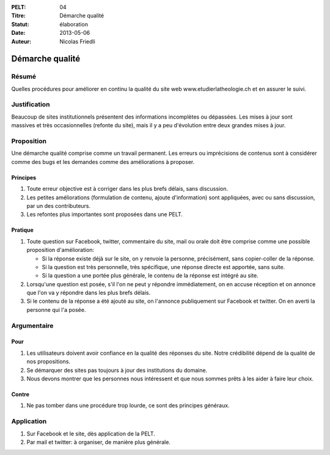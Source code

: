 :PELT: 04
:Titre: Démarche qualité
:Statut: élaboration
:Date: 2013-05-06
:Auteur: Nicolas Friedli

================
Démarche qualité
================

Résumé
======

Quelles procédures pour améliorer en continu la qualité du site web www.etudierlatheologie.ch et en assurer le suivi.

Justification
=============

Beaucoup de sites institutionnels présentent des informations incomplètes ou dépassées.
Les mises à jour sont massives et très occasionnelles (refonte du site), mais il y a peu d'évolution entre deux grandes mises à jour.

Proposition
===========

Une démarche qualité comprise comme un travail permanent.
Les erreurs ou imprécisions de contenus sont à considérer comme des bugs et les demandes comme des améliorations à proposer.

Principes
---------

#.  Toute erreur objective est à corriger dans les plus brefs délais, sans discussion.
#.  Les petites améliorations (formulation de contenu, ajoute d'information) sont appliquées, avec ou sans discussion, par un des contributeurs.
#.  Les refontes plus importantes sont proposées dans une PELT.

Pratique
--------

#.  Toute question sur Facebook, twitter, commentaire du site, mail ou orale doit être comprise comme une possible proposition d'amélioration:
    
    *  Si la réponse existe déjà sur le site, on y renvoie la personne, précisément, sans copier-coller de la réponse.
    *  Si la question est très personnelle, très spécifique, une réponse directe est apportée, sans suite.
    *  Si la question a une portée plus générale, le contenu de la réponse est intégré au site.

#.  Lorsqu'une question est posée, s'il l'on ne peut y répondre immédiatement, on en accuse réception et on annonce que l'on va y répondre dans les plus brefs délais.
#.  Si le contenu de la réponse a été ajouté au site, on l'annonce publiquement sur Facebook et twitter. 
    On en averti la personne qui l'a posée.

Argumentaire
============

Pour
----

#.  Les utilisateurs doivent avoir confiance en la qualité des réponses du site.
    Notre crédibilité dépend de la qualité de nos propositions.
#.  Se démarquer des sites pas toujours à jour des institutions du domaine.
#.  Nous devons montrer que les personnes nous intéressent et que nous sommes prêts à les aider à faire leur choix.

Contre
------

#.  Ne pas tomber dans une procédure trop lourde, ce sont des principes généraux.

Application
===========

#.  Sur Facebook et le site, dès application de la PELT.
#.  Par mail et twitter: à organiser, de manière plus générale.
